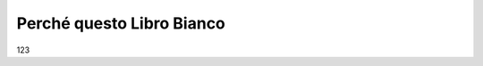 
.. _h4f401777279b53304c25d5b1c1f22:

Perché questo Libro Bianco
##########################

123

.. bottom of content
